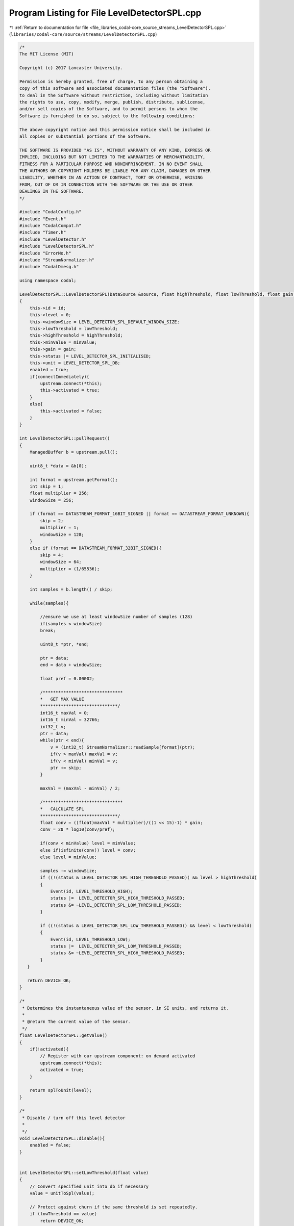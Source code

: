 
.. _program_listing_file_libraries_codal-core_source_streams_LevelDetectorSPL.cpp:

Program Listing for File LevelDetectorSPL.cpp
=============================================

|exhale_lsh| :ref:`Return to documentation for file <file_libraries_codal-core_source_streams_LevelDetectorSPL.cpp>` (``libraries/codal-core/source/streams/LevelDetectorSPL.cpp``)

.. |exhale_lsh| unicode:: U+021B0 .. UPWARDS ARROW WITH TIP LEFTWARDS

.. code-block:: cpp

   /*
   The MIT License (MIT)
   
   Copyright (c) 2017 Lancaster University.
   
   Permission is hereby granted, free of charge, to any person obtaining a
   copy of this software and associated documentation files (the "Software"),
   to deal in the Software without restriction, including without limitation
   the rights to use, copy, modify, merge, publish, distribute, sublicense,
   and/or sell copies of the Software, and to permit persons to whom the
   Software is furnished to do so, subject to the following conditions:
   
   The above copyright notice and this permission notice shall be included in
   all copies or substantial portions of the Software.
   
   THE SOFTWARE IS PROVIDED "AS IS", WITHOUT WARRANTY OF ANY KIND, EXPRESS OR
   IMPLIED, INCLUDING BUT NOT LIMITED TO THE WARRANTIES OF MERCHANTABILITY,
   FITNESS FOR A PARTICULAR PURPOSE AND NONINFRINGEMENT. IN NO EVENT SHALL
   THE AUTHORS OR COPYRIGHT HOLDERS BE LIABLE FOR ANY CLAIM, DAMAGES OR OTHER
   LIABILITY, WHETHER IN AN ACTION OF CONTRACT, TORT OR OTHERWISE, ARISING
   FROM, OUT OF OR IN CONNECTION WITH THE SOFTWARE OR THE USE OR OTHER
   DEALINGS IN THE SOFTWARE.
   */
   
   #include "CodalConfig.h"
   #include "Event.h"
   #include "CodalCompat.h"
   #include "Timer.h"
   #include "LevelDetector.h"
   #include "LevelDetectorSPL.h"
   #include "ErrorNo.h"
   #include "StreamNormalizer.h"
   #include "CodalDmesg.h"
   
   using namespace codal;
   
   LevelDetectorSPL::LevelDetectorSPL(DataSource &source, float highThreshold, float lowThreshold, float gain, float minValue, uint16_t id, bool connectImmediately) : upstream(source)
   {
       this->id = id;
       this->level = 0;
       this->windowSize = LEVEL_DETECTOR_SPL_DEFAULT_WINDOW_SIZE;
       this->lowThreshold = lowThreshold;
       this->highThreshold = highThreshold;
       this->minValue = minValue;
       this->gain = gain;
       this->status |= LEVEL_DETECTOR_SPL_INITIALISED;
       this->unit = LEVEL_DETECTOR_SPL_DB;
       enabled = true;
       if(connectImmediately){
           upstream.connect(*this);
           this->activated = true;
       }
       else{
           this->activated = false;
       }
   }
   
   int LevelDetectorSPL::pullRequest()
   {
       ManagedBuffer b = upstream.pull();
   
       uint8_t *data = &b[0];
       
       int format = upstream.getFormat();
       int skip = 1;
       float multiplier = 256;
       windowSize = 256;
   
       if (format == DATASTREAM_FORMAT_16BIT_SIGNED || format == DATASTREAM_FORMAT_UNKNOWN){
           skip = 2;
           multiplier = 1;
           windowSize = 128;
       }
       else if (format == DATASTREAM_FORMAT_32BIT_SIGNED){
           skip = 4;
           windowSize = 64;
           multiplier = (1/65536);
       }
   
       int samples = b.length() / skip;
   
       while(samples){
   
           //ensure we use at least windowSize number of samples (128)
           if(samples < windowSize)
           break;
   
           uint8_t *ptr, *end;
   
           ptr = data;
           end = data + windowSize;
   
           float pref = 0.00002;
   
           /*******************************
           *   GET MAX VALUE
           ******************************/
           int16_t maxVal = 0;
           int16_t minVal = 32766;
           int32_t v;
           ptr = data;
           while(ptr < end){
               v = (int32_t) StreamNormalizer::readSample[format](ptr);
               if(v > maxVal) maxVal = v;
               if(v < minVal) minVal = v;
               ptr += skip;
           }
   
           maxVal = (maxVal - minVal) / 2;
   
           /*******************************
           *   CALCULATE SPL
           ******************************/
           float conv = ((float)maxVal * multiplier)/((1 << 15)-1) * gain;
           conv = 20 * log10(conv/pref);
   
           if(conv < minValue) level = minValue;
           else if(isfinite(conv)) level = conv;
           else level = minValue;
   
           samples -= windowSize;
           if ((!(status & LEVEL_DETECTOR_SPL_HIGH_THRESHOLD_PASSED)) && level > highThreshold)
           {
               Event(id, LEVEL_THRESHOLD_HIGH);
               status |=  LEVEL_DETECTOR_SPL_HIGH_THRESHOLD_PASSED;
               status &= ~LEVEL_DETECTOR_SPL_LOW_THRESHOLD_PASSED;
           }
   
           if ((!(status & LEVEL_DETECTOR_SPL_LOW_THRESHOLD_PASSED)) && level < lowThreshold)
           {
               Event(id, LEVEL_THRESHOLD_LOW);
               status |=  LEVEL_DETECTOR_SPL_LOW_THRESHOLD_PASSED;
               status &= ~LEVEL_DETECTOR_SPL_HIGH_THRESHOLD_PASSED;
           }
      }
   
      return DEVICE_OK;
   }
   
   /*
    * Determines the instantaneous value of the sensor, in SI units, and returns it.
    *
    * @return The current value of the sensor.
    */
   float LevelDetectorSPL::getValue()
   {
       if(!activated){
           // Register with our upstream component: on demand activated
           upstream.connect(*this);
           activated = true;
       }
   
       return splToUnit(level);
   }
   
   /*
    * Disable / turn off this level detector
    *
    */
   void LevelDetectorSPL::disable(){
       enabled = false;
   }
   
   
   int LevelDetectorSPL::setLowThreshold(float value)
   {
       // Convert specified unit into db if necessary
       value = unitToSpl(value);
   
       // Protect against churn if the same threshold is set repeatedly.
       if (lowThreshold == value)
           return DEVICE_OK;
   
       // We need to update our threshold
       lowThreshold = value;
   
       // Reset any exisiting threshold state, and enable threshold detection.
       status &= ~LEVEL_DETECTOR_SPL_LOW_THRESHOLD_PASSED;
   
       // If a HIGH threshold has been set, ensure it's above the LOW threshold.
       if (highThreshold < lowThreshold)
           setHighThreshold(lowThreshold+1);
   
       return DEVICE_OK;
   }
   
   int LevelDetectorSPL::setHighThreshold(float value)
   {
       // Convert specified unit into db if necessary
       value = unitToSpl(value);
   
       // Protect against churn if the same threshold is set repeatedly.
       if (highThreshold == value)
           return DEVICE_OK;
   
       // We need to update our threshold
       highThreshold = value;
   
       // Reset any exisiting threshold state, and enable threshold detection.
       status &= ~LEVEL_DETECTOR_SPL_HIGH_THRESHOLD_PASSED;
   
       // If a HIGH threshold has been set, ensure it's above the LOW threshold.
       if (lowThreshold > highThreshold)
           setLowThreshold(highThreshold - 1);
   
       return DEVICE_OK;
   }
   
   float LevelDetectorSPL::getLowThreshold()
   {
       return splToUnit(lowThreshold);
   }
   
   float LevelDetectorSPL::getHighThreshold()
   {
       return splToUnit(highThreshold);
   }
   
   int LevelDetectorSPL::setWindowSize(int size)
   {
       if (size <= 0)
           return DEVICE_INVALID_PARAMETER;
   
       this->windowSize = size;
       return DEVICE_OK;
   }
   
   int LevelDetectorSPL::setGain(float gain)
   {
       this->gain = gain;
       return DEVICE_OK;
   }
   
   int LevelDetectorSPL::setUnit(int unit)
   {
       if (unit == LEVEL_DETECTOR_SPL_DB || unit == LEVEL_DETECTOR_SPL_8BIT)
       {
           this->unit = unit;
           return DEVICE_OK;
       }
   
       return DEVICE_INVALID_PARAMETER;
   }
   
   
   float LevelDetectorSPL::splToUnit(float level)
   {
       if (unit == LEVEL_DETECTOR_SPL_8BIT)
       {
           level = (level - LEVEL_DETECTOR_SPL_8BIT_000_POINT) * LEVEL_DETECTOR_SPL_8BIT_CONVERSION;
   
           // Ensure the result is clamped into the expected range.
           if (level < 0.0f)
               level = 0.0f;
   
           if (level > 255.0f)
               level = 255.0f;
       }
   
       return level;
   }
   
   
   float LevelDetectorSPL::unitToSpl(float level)
   {
       if (unit == LEVEL_DETECTOR_SPL_8BIT)
           level = LEVEL_DETECTOR_SPL_8BIT_000_POINT + level / LEVEL_DETECTOR_SPL_8BIT_CONVERSION;
   
       return level;
   }
   
   LevelDetectorSPL::~LevelDetectorSPL()
   {
   }
